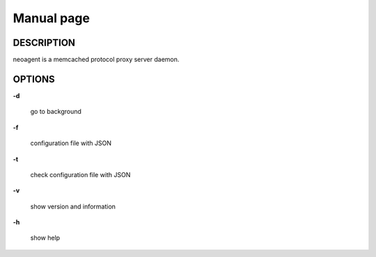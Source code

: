 Manual page
====================

==================
DESCRIPTION
==================

neoagent is a memcached protocol proxy server daemon. 

==================
OPTIONS
==================

**\-d**

 go to background

**\-f**

 configuration file with JSON

**\-t**

 check configuration file with JSON

**\-v**

 show version and information

**\-h**

 show help
